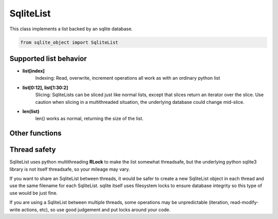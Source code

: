 .. index::
    single: SqliteList
    
SqliteList
==========
    
This class implements a list backed by an sqlite database.

.. code:: python

    from sqlite_object import SqliteList
    
Supported list behavior
-----------------------

- **list[index]**
    Indexing:
    Read, overwrite, increment operations all work as with an ordinary python list
    
-  **list[0:12], list[1:30:2]**
    Slicing: 
    SqliteLists can be sliced just like normal lists, except that slices return an iterator over the slice.
    Use caution when slicing in a multithreaded situation, the underlying database could change mid-slice.
    
- **len(list)**
    len() works as normal, returning the size of the list.
    

    

Other functions
---------------

.. py:function:: SqliteList(init_list = [], filename=None, coder=json.dumps, decoder=json.loads, index=True, persist=False, commit_every=0)

    Create an sql-backed list.
    
    By default, this will create a new sqlite database with a random filename in the current working directory.
    
    :param init_list: Initialize the list with an iterable.  The objects in *init_list* will *always* be added to the backing database, regardless of whether the database exists already or not.
    :param filename: If you don't want a randomly generated filename for the sqlite db, specify your filename here.  If the database file already exists, this SqliteList will reflect whatever is already in the database (useful for re-opening persisted databases).  You can use the "filename" parameter to make SqliteList clones that will stay up-to-date with eachother (since they share the same DB).  This is useful in multithreading/multiprocessing situations.  If you do this, you MUST set persist=True, otherwise the backing DB will be deleted every time an SqliteList object is garbage collected.
    :param coder: The serializer to use before inserting things into the database.  All items inserted into the list will first be serialized to a string.  The backing sqlite db uses "TEXT" fields to store data, so any serialization should play nice with sqlite TEXT (i.e. pickle or other binary formats may not work well)
    :param decoder: The deserializer to use when reading items from the database.
    :param index: Whether or not to create indexes in the backing DB.  Indexes make lookups much faster, but will increase the size of the DB, and will probably decrease write performance.
    :param persist: Whether or not to delete the database when the SqliteObject is deleted.  Setting persist=True will permit the database to be re-openend with a new SqliteList at a later date.
    :param commit_every: A hint for the SqliteList to decide how many writes should be between commits.  The default (0) will cause *every* write to immediately commit.  Some types of write actions may commit regardless of this counter.
    :type index: True or False
    
.. py:function:: append(item)
    
    Add an item to the end of the list
    
    :param item: The item to add to the end of the list.
    
.. py:function:: prepend(item)
    
    Add an item to the beginning of the list
    
    :param item: The item to add to the beginning of the list
    
.. py:function:: pop_last():

    Remove the last item from the list and return it.  If the list is empty, this will raise an **IndexError**

.. py:function:: pop_first():

    Remove the first item from the list and return it.  If the list is empty, this will raise an **IndexError**
    
.. py:function:: extend(iterable):

    Add each item from iterable to the end of the list.
    
    :param iterable: an iterable object containing items to be added to the list.
    
.. py:function:: close():
    
    Explicitly close the database, deleting the database file if persist=False
    
    **You do not need to call close on SqliteObjects, close will be called automatically when the object is cleaned up**

.. py:function:: commit():

    Explicitly commit any unsaved changes to disk.  If commit_every is set to 0 or 1, (the default), this is unnessecary since all writes are automatically committed immediately.
    
.. py:function:: get_filename():

    Return the name of the underlying database file.
    
    
Thread safety
-------------

SqliteList uses python multithreading **RLock** to make the list somewhat threadsafe, but the underlying python sqlite3 library is not itself threadsafe, so your mileage may vary.

If you want to share an SqliteList between threads, it would be safer to create a new SqliteList object in each thread and use the same filename for each SqliteList. sqlite itself uses filesystem locks to ensure database integrity so this type of use would be just fine.

If you are using a SqliteList between multiple threads, some operations may be unpredictable (iteration, read-modify-write actions, etc), so use good judgement and put locks around your code.